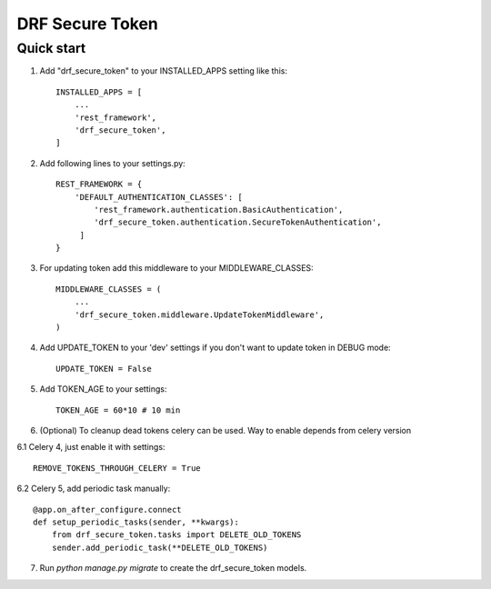 ================
DRF Secure Token
================

Quick start
-----------

1. Add "drf_secure_token" to your INSTALLED_APPS setting like this::

    INSTALLED_APPS = [
        ...
        'rest_framework',
        'drf_secure_token',
    ]

2. Add following lines to your settings.py::

    REST_FRAMEWORK = {
        'DEFAULT_AUTHENTICATION_CLASSES': [
            'rest_framework.authentication.BasicAuthentication',
            'drf_secure_token.authentication.SecureTokenAuthentication',
         ]
    }

3. For updating token add this middleware to your MIDDLEWARE_CLASSES::

    MIDDLEWARE_CLASSES = (
        ...
        'drf_secure_token.middleware.UpdateTokenMiddleware',
    )

4. Add UPDATE_TOKEN to your 'dev' settings if you don't want to update token in DEBUG mode::

    UPDATE_TOKEN = False

5. Add TOKEN_AGE to your settings::

    TOKEN_AGE = 60*10 # 10 min

6. (Optional) To cleanup dead tokens celery can be used. Way to enable depends from celery version

6.1 Celery 4, just enable it with settings::

    REMOVE_TOKENS_THROUGH_CELERY = True

6.2 Celery 5, add periodic task manually::

    @app.on_after_configure.connect
    def setup_periodic_tasks(sender, **kwargs):
        from drf_secure_token.tasks import DELETE_OLD_TOKENS
        sender.add_periodic_task(**DELETE_OLD_TOKENS)

7. Run `python manage.py migrate` to create the drf_secure_token models.
